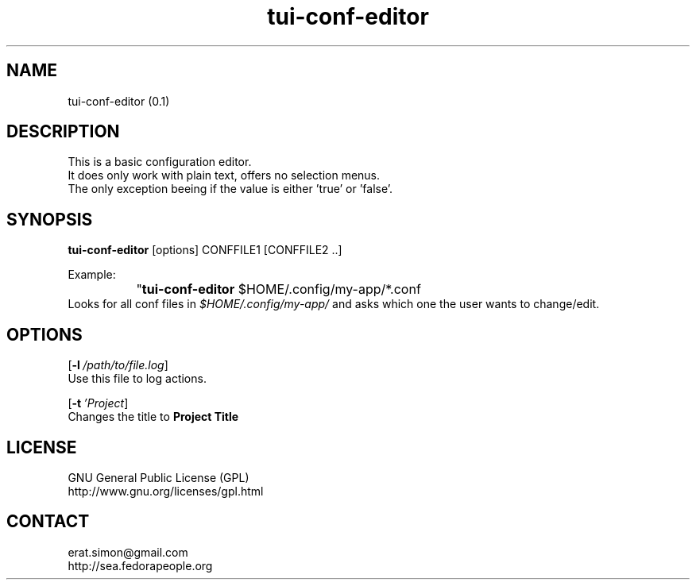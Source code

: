 .TH "tui-conf-editor" 1  "Simon A. Erat (sea)" "TUI 0.6.0"

.SH NAME
tui-conf-editor (0.1)

.SH DESCRIPTION
This is a basic configuration editor.
.br
It does only work with plain text, offers no selection menus.
.br
The only exception beeing if the value is either 'true' or 'false'.


.SH SYNOPSIS
\fBtui-conf-editor\fP [options] CONFFILE1 [CONFFILE2 ..]
.br

Example:
.br
		"\fBtui-conf-editor\fP $HOME/.config/my-app/*.conf
.br
Looks for all conf files in 
.I $HOME/.config/my-app/
and asks which one the user wants to change/edit.

.SH OPTIONS
.OP -l /path/to/file.log
.br
Use this file to log actions.

.OP -t 'Project Title'
.br
Changes the title to 
.B "Project Title"


.SH LICENSE
GNU General Public License (GPL)
.br
http://www.gnu.org/licenses/gpl.html

.SH CONTACT
erat.simon@gmail.com
.br
http://sea.fedorapeople.org
